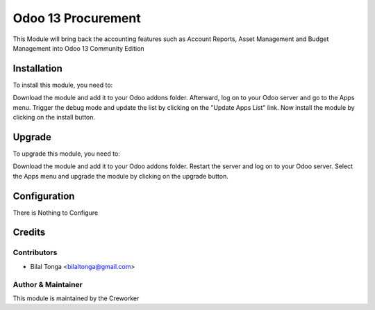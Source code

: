 =============================
Odoo 13 Procurement
=============================

This Module will bring back the accounting features such as Account Reports, Asset Management
and Budget Management into Odoo 13 Community Edition

Installation
============

To install this module, you need to:

Download the module and add it to your Odoo addons folder. Afterward, log on to
your Odoo server and go to the Apps menu. Trigger the debug mode and update the
list by clicking on the "Update Apps List" link. Now install the module by
clicking on the install button.

Upgrade
============

To upgrade this module, you need to:

Download the module and add it to your Odoo addons folder. Restart the server
and log on to your Odoo server. Select the Apps menu and upgrade the module by
clicking on the upgrade button.


Configuration
=============

There is Nothing to Configure


Credits
=======

Contributors
------------

* Bilal Tonga <bilaltonga@gmail.com>


Author & Maintainer
-------------------

This module is maintained by the Creworker